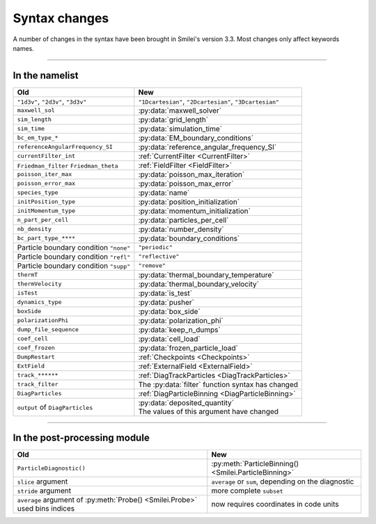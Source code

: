 Syntax changes
--------------

A number of changes in the syntax have been brought in Smilei's version 3.3.
Most changes only affect keywords names.

----

In the namelist
^^^^^^^^^^^^^^^

+--------------------------------------------+-------------------------------------------------------------------+
| Old                                        | New                                                               |
+============================================+===================================================================+
| ``"1d3v"``, ``"2d3v"``, ``"3d3v"``         | ``"1Dcartesian"``, ``"2Dcartesian"``, ``"3Dcartesian"``           |
+--------------------------------------------+-------------------------------------------------------------------+
| ``maxwell_sol``                            | :py:data:`maxwell_solver`                                         |
+--------------------------------------------+-------------------------------------------------------------------+
| ``sim_length``                             | :py:data:`grid_length`                                            |
+--------------------------------------------+-------------------------------------------------------------------+
| ``sim_time``                               | :py:data:`simulation_time`                                        |
+--------------------------------------------+-------------------------------------------------------------------+
| ``bc_em_type_*``                           | :py:data:`EM_boundary_conditions`                                 |
+--------------------------------------------+-------------------------------------------------------------------+
| ``referenceAngularFrequency_SI``           | :py:data:`reference_angular_frequency_SI`                         |
+--------------------------------------------+-------------------------------------------------------------------+
| ``currentFilter_int``                      | :ref:`CurrentFilter <CurrentFilter>`                              |
+--------------------------------------------+-------------------------------------------------------------------+
| ``Friedman_filter``                        | :ref:`FieldFilter <FieldFilter>`                                  |
| ``Friedman_theta``                         |                                                                   |
+--------------------------------------------+-------------------------------------------------------------------+
| ``poisson_iter_max``                       | :py:data:`poisson_max_iteration`                                  |
+--------------------------------------------+-------------------------------------------------------------------+
| ``poisson_error_max``                      | :py:data:`poisson_max_error`                                      |
+--------------------------------------------+-------------------------------------------------------------------+
| ``species_type``                           | :py:data:`name`                                                   |
+--------------------------------------------+-------------------------------------------------------------------+
| ``initPosition_type``                      | :py:data:`position_initialization`                                |
+--------------------------------------------+-------------------------------------------------------------------+
| ``initMomentum_type``                      | :py:data:`momentum_initialization`                                |
+--------------------------------------------+-------------------------------------------------------------------+
| ``n_part_per_cell``                        | :py:data:`particles_per_cell`                                     |
+--------------------------------------------+-------------------------------------------------------------------+
| ``nb_density``                             | :py:data:`number_density`                                         |
+--------------------------------------------+-------------------------------------------------------------------+
| ``bc_part_type_****``                      | :py:data:`boundary_conditions`                                    |
+--------------------------------------------+-------------------------------------------------------------------+
| Particle boundary condition ``"none"``     | ``"periodic"``                                                    |
+--------------------------------------------+-------------------------------------------------------------------+
| Particle boundary condition ``"refl"``     | ``"reflective"``                                                  |
+--------------------------------------------+-------------------------------------------------------------------+
| Particle boundary condition ``"supp"``     | ``"remove"``                                                      |
+--------------------------------------------+-------------------------------------------------------------------+
| ``thermT``                                 | :py:data:`thermal_boundary_temperature`                           |
+--------------------------------------------+-------------------------------------------------------------------+
| ``thermVelocity``                          | :py:data:`thermal_boundary_velocity`                              |
+--------------------------------------------+-------------------------------------------------------------------+
| ``isTest``                                 | :py:data:`is_test`                                                |
+--------------------------------------------+-------------------------------------------------------------------+
| ``dynamics_type``                          | :py:data:`pusher`                                                 |
+--------------------------------------------+-------------------------------------------------------------------+
| ``boxSide``                                | :py:data:`box_side`                                               |
+--------------------------------------------+-------------------------------------------------------------------+
| ``polarizationPhi``                        | :py:data:`polarization_phi`                                       |
+--------------------------------------------+-------------------------------------------------------------------+
| ``dump_file_sequence``                     | :py:data:`keep_n_dumps`                                           |
+--------------------------------------------+-------------------------------------------------------------------+
| ``coef_cell``                              | :py:data:`cell_load`                                              |
+--------------------------------------------+-------------------------------------------------------------------+
| ``coef_frozen``                            | :py:data:`frozen_particle_load`                                   |
+--------------------------------------------+-------------------------------------------------------------------+
| ``DumpRestart``                            | :ref:`Checkpoints <Checkpoints>`                                  |
+--------------------------------------------+-------------------------------------------------------------------+
| ``ExtField``                               | :ref:`ExternalField <ExternalField>`                              |
+--------------------------------------------+-------------------------------------------------------------------+
| ``track_******``                           | :ref:`DiagTrackParticles <DiagTrackParticles>`                    |
+--------------------------------------------+-------------------------------------------------------------------+
| ``track_filter``                           | The :py:data:`filter` function syntax has changed                 |
+--------------------------------------------+-------------------------------------------------------------------+
| ``DiagParticles``                          | :ref:`DiagParticleBinning <DiagParticleBinning>`                  |
+--------------------------------------------+-------------------------------------------------------------------+
| ``output`` of ``DiagParticles``            | | :py:data:`deposited_quantity`                                   |
|                                            | | The values of this argument have changed                        |
+--------------------------------------------+-------------------------------------------------------------------+


----

In the post-processing module
^^^^^^^^^^^^^^^^^^^^^^^^^^^^^

+----------------------------------------------------------------------------+---------------------------------------------------------+
| Old                                                                        | New                                                     |
+============================================================================+=========================================================+
| ``ParticleDiagnostic()``                                                   | :py:meth:`ParticleBinning() <Smilei.ParticleBinning>`   |
+----------------------------------------------------------------------------+---------------------------------------------------------+
| ``slice`` argument                                                         | ``average`` or ``sum``, depending on the diagnostic     |
+----------------------------------------------------------------------------+---------------------------------------------------------+
| ``stride`` argument                                                        | more complete ``subset``                                |
+----------------------------------------------------------------------------+---------------------------------------------------------+
| ``average`` argument of :py:meth:`Probe() <Smilei.Probe>` used bins indices| now requires coordinates in code units                  |
+----------------------------------------------------------------------------+---------------------------------------------------------+

